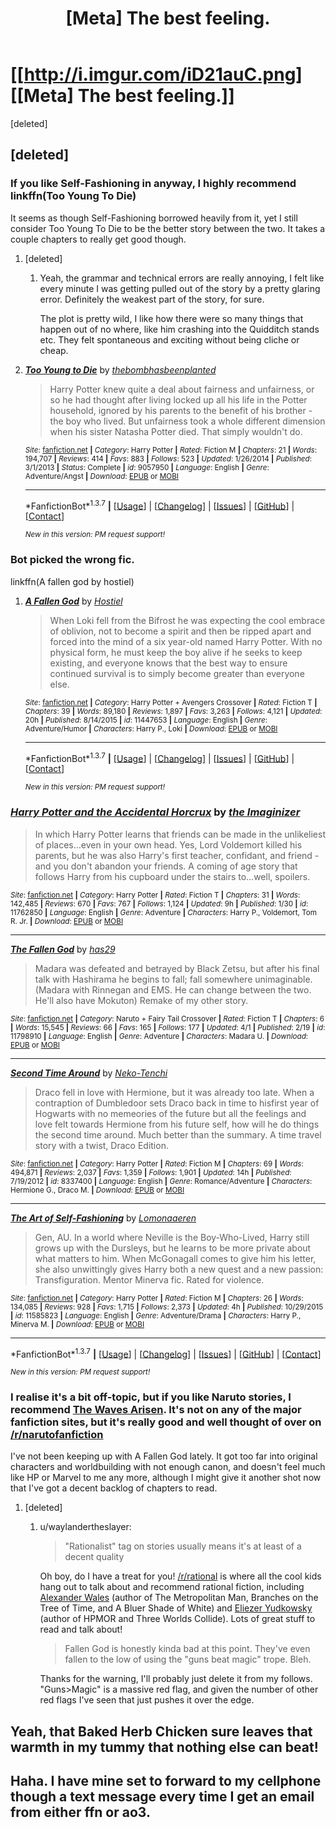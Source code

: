 #+TITLE: [Meta] The best feeling.

* [[http://i.imgur.com/iD21auC.png][[Meta] The best feeling.]]
:PROPERTIES:
:Score: 6
:DateUnix: 1463969859.0
:DateShort: 2016-May-23
:FlairText: Meta
:END:
[deleted]


** [deleted]
:PROPERTIES:
:Score: 5
:DateUnix: 1463970028.0
:DateShort: 2016-May-23
:END:

*** If you like Self-Fashioning in anyway, I highly recommend linkffn(Too Young To Die)

It seems as though Self-Fashioning borrowed heavily from it, yet I still consider Too Young To Die to be the better story between the two. It takes a couple chapters to really get good though.
:PROPERTIES:
:Author: NaughtyGaymer
:Score: 3
:DateUnix: 1464052966.0
:DateShort: 2016-May-24
:END:

**** [deleted]
:PROPERTIES:
:Score: 4
:DateUnix: 1464053968.0
:DateShort: 2016-May-24
:END:

***** Yeah, the grammar and technical errors are really annoying, I felt like every minute I was getting pulled out of the story by a pretty glaring error. Definitely the weakest part of the story, for sure.

The plot is pretty wild, I like how there were so many things that happen out of no where, like him crashing into the Quidditch stands etc. They felt spontaneous and exciting without being cliche or cheap.
:PROPERTIES:
:Author: NaughtyGaymer
:Score: 2
:DateUnix: 1464054131.0
:DateShort: 2016-May-24
:END:


**** [[http://www.fanfiction.net/s/9057950/1/][*/Too Young to Die/*]] by [[https://www.fanfiction.net/u/4573056/thebombhasbeenplanted][/thebombhasbeenplanted/]]

#+begin_quote
  Harry Potter knew quite a deal about fairness and unfairness, or so he had thought after living locked up all his life in the Potter household, ignored by his parents to the benefit of his brother - the boy who lived. But unfairness took a whole different dimension when his sister Natasha Potter died. That simply wouldn't do.
#+end_quote

^{/Site/: [[http://www.fanfiction.net/][fanfiction.net]] *|* /Category/: Harry Potter *|* /Rated/: Fiction M *|* /Chapters/: 21 *|* /Words/: 194,707 *|* /Reviews/: 414 *|* /Favs/: 883 *|* /Follows/: 523 *|* /Updated/: 1/26/2014 *|* /Published/: 3/1/2013 *|* /Status/: Complete *|* /id/: 9057950 *|* /Language/: English *|* /Genre/: Adventure/Angst *|* /Download/: [[http://www.p0ody-files.com/ff_to_ebook/ffn-bot/index.php?id=9057950&source=ff&filetype=epub][EPUB]] or [[http://www.p0ody-files.com/ff_to_ebook/ffn-bot/index.php?id=9057950&source=ff&filetype=mobi][MOBI]]}

--------------

*FanfictionBot*^{1.3.7} *|* [[[https://github.com/tusing/reddit-ffn-bot/wiki/Usage][Usage]]] | [[[https://github.com/tusing/reddit-ffn-bot/wiki/Changelog][Changelog]]] | [[[https://github.com/tusing/reddit-ffn-bot/issues/][Issues]]] | [[[https://github.com/tusing/reddit-ffn-bot/][GitHub]]] | [[[https://www.reddit.com/message/compose?to=tusing][Contact]]]

^{/New in this version: PM request support!/}
:PROPERTIES:
:Author: FanfictionBot
:Score: 1
:DateUnix: 1464053001.0
:DateShort: 2016-May-24
:END:


*** Bot picked the wrong fic.

linkffn(A fallen god by hostiel)
:PROPERTIES:
:Author: MagisterPita
:Score: 2
:DateUnix: 1464021853.0
:DateShort: 2016-May-23
:END:

**** [[http://www.fanfiction.net/s/11447653/1/][*/A Fallen God/*]] by [[https://www.fanfiction.net/u/6470669/Hostiel][/Hostiel/]]

#+begin_quote
  When Loki fell from the Bifrost he was expecting the cool embrace of oblivion, not to become a spirit and then be ripped apart and forced into the mind of a six year-old named Harry Potter. With no physical form, he must keep the boy alive if he seeks to keep existing, and everyone knows that the best way to ensure continued survival is to simply become greater than everyone else.
#+end_quote

^{/Site/: [[http://www.fanfiction.net/][fanfiction.net]] *|* /Category/: Harry Potter + Avengers Crossover *|* /Rated/: Fiction T *|* /Chapters/: 39 *|* /Words/: 89,180 *|* /Reviews/: 1,897 *|* /Favs/: 3,263 *|* /Follows/: 4,121 *|* /Updated/: 20h *|* /Published/: 8/14/2015 *|* /id/: 11447653 *|* /Language/: English *|* /Genre/: Adventure/Humor *|* /Characters/: Harry P., Loki *|* /Download/: [[http://www.p0ody-files.com/ff_to_ebook/ffn-bot/index.php?id=11447653&source=ff&filetype=epub][EPUB]] or [[http://www.p0ody-files.com/ff_to_ebook/ffn-bot/index.php?id=11447653&source=ff&filetype=mobi][MOBI]]}

--------------

*FanfictionBot*^{1.3.7} *|* [[[https://github.com/tusing/reddit-ffn-bot/wiki/Usage][Usage]]] | [[[https://github.com/tusing/reddit-ffn-bot/wiki/Changelog][Changelog]]] | [[[https://github.com/tusing/reddit-ffn-bot/issues/][Issues]]] | [[[https://github.com/tusing/reddit-ffn-bot/][GitHub]]] | [[[https://www.reddit.com/message/compose?to=tusing][Contact]]]

^{/New in this version: PM request support!/}
:PROPERTIES:
:Author: FanfictionBot
:Score: 1
:DateUnix: 1464021869.0
:DateShort: 2016-May-23
:END:


*** [[http://www.fanfiction.net/s/11762850/1/][*/Harry Potter and the Accidental Horcrux/*]] by [[https://www.fanfiction.net/u/3306612/the-Imaginizer][/the Imaginizer/]]

#+begin_quote
  In which Harry Potter learns that friends can be made in the unlikeliest of places...even in your own head. Yes, Lord Voldemort killed his parents, but he was also Harry's first teacher, confidant, and friend - and you don't abandon your friends. A coming of age story that follows Harry from his cupboard under the stairs to...well, spoilers.
#+end_quote

^{/Site/: [[http://www.fanfiction.net/][fanfiction.net]] *|* /Category/: Harry Potter *|* /Rated/: Fiction T *|* /Chapters/: 31 *|* /Words/: 142,485 *|* /Reviews/: 670 *|* /Favs/: 767 *|* /Follows/: 1,124 *|* /Updated/: 9h *|* /Published/: 1/30 *|* /id/: 11762850 *|* /Language/: English *|* /Genre/: Adventure *|* /Characters/: Harry P., Voldemort, Tom R. Jr. *|* /Download/: [[http://www.p0ody-files.com/ff_to_ebook/ffn-bot/index.php?id=11762850&source=ff&filetype=epub][EPUB]] or [[http://www.p0ody-files.com/ff_to_ebook/ffn-bot/index.php?id=11762850&source=ff&filetype=mobi][MOBI]]}

--------------

[[http://www.fanfiction.net/s/11798910/1/][*/The Fallen God/*]] by [[https://www.fanfiction.net/u/5945713/has29][/has29/]]

#+begin_quote
  Madara was defeated and betrayed by Black Zetsu, but after his final talk with Hashirama he begins to fall; fall somewhere unimaginable. (Madara with Rinnegan and EMS. He can change between the two. He'll also have Mokuton) Remake of my other story.
#+end_quote

^{/Site/: [[http://www.fanfiction.net/][fanfiction.net]] *|* /Category/: Naruto + Fairy Tail Crossover *|* /Rated/: Fiction T *|* /Chapters/: 6 *|* /Words/: 15,545 *|* /Reviews/: 66 *|* /Favs/: 165 *|* /Follows/: 177 *|* /Updated/: 4/1 *|* /Published/: 2/19 *|* /id/: 11798910 *|* /Language/: English *|* /Genre/: Adventure *|* /Characters/: Madara U. *|* /Download/: [[http://www.p0ody-files.com/ff_to_ebook/ffn-bot/index.php?id=11798910&source=ff&filetype=epub][EPUB]] or [[http://www.p0ody-files.com/ff_to_ebook/ffn-bot/index.php?id=11798910&source=ff&filetype=mobi][MOBI]]}

--------------

[[http://www.fanfiction.net/s/8337400/1/][*/Second Time Around/*]] by [[https://www.fanfiction.net/u/1713618/Neko-Tenchi][/Neko-Tenchi/]]

#+begin_quote
  Draco fell in love with Hermione, but it was already too late. When a contraption of Dumbledoor sets Draco back in time to hisfirst year of Hogwarts with no memeories of the future but all the feelings and love felt towards Hermione from his future self, how will he do things the second time around. Much better than the summary. A time travel story with a twist, Draco Edition.
#+end_quote

^{/Site/: [[http://www.fanfiction.net/][fanfiction.net]] *|* /Category/: Harry Potter *|* /Rated/: Fiction M *|* /Chapters/: 69 *|* /Words/: 494,871 *|* /Reviews/: 2,037 *|* /Favs/: 1,359 *|* /Follows/: 1,901 *|* /Updated/: 14h *|* /Published/: 7/19/2012 *|* /id/: 8337400 *|* /Language/: English *|* /Genre/: Romance/Adventure *|* /Characters/: Hermione G., Draco M. *|* /Download/: [[http://www.p0ody-files.com/ff_to_ebook/ffn-bot/index.php?id=8337400&source=ff&filetype=epub][EPUB]] or [[http://www.p0ody-files.com/ff_to_ebook/ffn-bot/index.php?id=8337400&source=ff&filetype=mobi][MOBI]]}

--------------

[[http://www.fanfiction.net/s/11585823/1/][*/The Art of Self-Fashioning/*]] by [[https://www.fanfiction.net/u/1265079/Lomonaaeren][/Lomonaaeren/]]

#+begin_quote
  Gen, AU. In a world where Neville is the Boy-Who-Lived, Harry still grows up with the Dursleys, but he learns to be more private about what matters to him. When McGonagall comes to give him his letter, she also unwittingly gives Harry both a new quest and a new passion: Transfiguration. Mentor Minerva fic. Rated for violence.
#+end_quote

^{/Site/: [[http://www.fanfiction.net/][fanfiction.net]] *|* /Category/: Harry Potter *|* /Rated/: Fiction M *|* /Chapters/: 26 *|* /Words/: 134,085 *|* /Reviews/: 928 *|* /Favs/: 1,715 *|* /Follows/: 2,373 *|* /Updated/: 4h *|* /Published/: 10/29/2015 *|* /id/: 11585823 *|* /Language/: English *|* /Genre/: Adventure/Drama *|* /Characters/: Harry P., Minerva M. *|* /Download/: [[http://www.p0ody-files.com/ff_to_ebook/ffn-bot/index.php?id=11585823&source=ff&filetype=epub][EPUB]] or [[http://www.p0ody-files.com/ff_to_ebook/ffn-bot/index.php?id=11585823&source=ff&filetype=mobi][MOBI]]}

--------------

*FanfictionBot*^{1.3.7} *|* [[[https://github.com/tusing/reddit-ffn-bot/wiki/Usage][Usage]]] | [[[https://github.com/tusing/reddit-ffn-bot/wiki/Changelog][Changelog]]] | [[[https://github.com/tusing/reddit-ffn-bot/issues/][Issues]]] | [[[https://github.com/tusing/reddit-ffn-bot/][GitHub]]] | [[[https://www.reddit.com/message/compose?to=tusing][Contact]]]

^{/New in this version: PM request support!/}
:PROPERTIES:
:Author: FanfictionBot
:Score: 1
:DateUnix: 1463970087.0
:DateShort: 2016-May-23
:END:


*** I realise it's a bit off-topic, but if you like Naruto stories, I recommend [[https://wertifloke.wordpress.com/2015/01/25/chapter-1/][The Waves Arisen]]. It's not on any of the major fanfiction sites, but it's really good and well thought of over on [[/r/narutofanfiction]]

I've not been keeping up with A Fallen God lately. It got too far into original characters and worldbuilding with not enough canon, and doesn't feel much like HP or Marvel to me any more, although I might give it another shot now that I've got a decent backlog of chapters to read.
:PROPERTIES:
:Author: waylandertheslayer
:Score: 1
:DateUnix: 1464057356.0
:DateShort: 2016-May-24
:END:

**** [deleted]
:PROPERTIES:
:Score: 1
:DateUnix: 1464058565.0
:DateShort: 2016-May-24
:END:

***** u/waylandertheslayer:
#+begin_quote
  "Rationalist" tag on stories usually means it's at least of a decent quality
#+end_quote

Oh boy, do I have a treat for you! [[/r/rational]] is where all the cool kids hang out to talk about and recommend rational fiction, including [[https://www.fanfiction.net/u/4976703/alexanderwales][Alexander Wales]] (author of The Metropolitan Man, Branches on the Tree of Time, and A Bluer Shade of White) and [[http://www.yudkowsky.net/other/fiction/][Eliezer Yudkowsky]] (author of HPMOR and Three Worlds Collide). Lots of great stuff to read and talk about!

#+begin_quote
  Fallen God is honestly kinda bad at this point. They've even fallen to the low of using the "guns beat magic" trope. Bleh.
#+end_quote

Thanks for the warning, I'll probably just delete it from my follows. "Guns>Magic" is a massive red flag, and given the number of other red flags I've seen that just pushes it over the edge.
:PROPERTIES:
:Author: waylandertheslayer
:Score: 1
:DateUnix: 1464059431.0
:DateShort: 2016-May-24
:END:


** Yeah, that Baked Herb Chicken sure leaves that warmth in my tummy that nothing else can beat!
:PROPERTIES:
:Author: Averant
:Score: 2
:DateUnix: 1464044806.0
:DateShort: 2016-May-24
:END:


** Haha. I have mine set to forward to my cellphone though a text message every time I get an email from either ffn or ao3.
:PROPERTIES:
:Author: ChaoQueen
:Score: 1
:DateUnix: 1464077768.0
:DateShort: 2016-May-24
:END:

